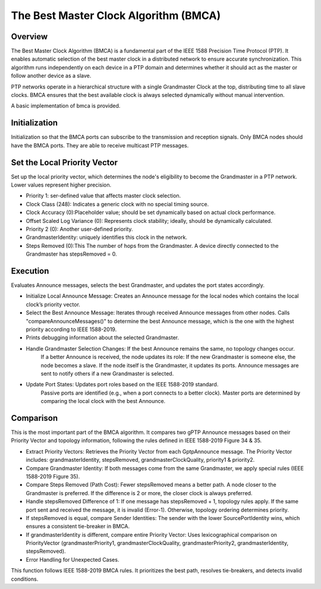 .. _ug:cha:bmca:

The Best Master Clock Algorithm (BMCA)
==================

.. _ug:sec:bmca:overview:

Overview
--------

The Best Master Clock Algorithm (BMCA) is a fundamental part of the IEEE 1588 Precision Time Protocol (PTP).
It enables automatic selection of the best master clock in a distributed network to ensure accurate synchronization.
This algorithm runs independently on each device in a PTP domain and determines whether it should act as the master or follow another device as a slave.

PTP networks operate in a hierarchical structure with a single Grandmaster Clock at the top, distributing time to all slave clocks.
BMCA ensures that the best available clock is always selected dynamically without manual intervention.

A basic implementation of bmca is provided.



.. _ug:sec:bmca:initialization:

Initialization
-----

Initialization so that the BMCA ports can subscribe to the transmission and reception signals.
Only BMCA nodes should have the BMCA ports.
They are able to receive multicast PTP messages.



.. _ug:sec:bmca:priority:

Set the Local Priority Vector
-----

Set up the local priority vector, which determines the node's eligibility to become the Grandmaster in a PTP network.
Lower values represent higher precision.

- Priority 1: ser-defined value that affects master clock selection.
- Clock Class (248): Indicates a generic clock with no special timing source.
- Clock Accuracy (0):Placeholder value; should be set dynamically based on actual clock performance.
- Offset Scaled Log Variance (0): Represents clock stability; ideally, should be dynamically calculated.
- Priority 2 (0): Another user-defined priority.
- GrandmasterIdentity: uniquely identifies this clock in the network.
- Steps Removed (0):This The number of hops from the Grandmaster. A device directly connected to the Grandmaster has stepsRemoved = 0.



.. _ug:sec:bmca:execution:

Execution
-----

Evaluates Announce messages, selects the best Grandmaster, and updates the port states accordingly.

- Initialize Local Announce Message: Creates an Announce message for the local nodes which contains the local clock’s priority vector.
- Select the Best Announce Message: Iterates through received Announce messages from other nodes. Calls "compareAnnounceMessages()" to determine the best Announce message, which is the one with the highest priority according to IEEE 1588-2019.
- Prints debugging information about the selected Grandmaster.
- Handle Grandmaster Selection Changes: If the best Announce remains the same, no topology changes occur.
                                        If a better Announce is received, the node updates its role:
                                        If the new Grandmaster is someone else, the node becomes a slave.
                                        If the node itself is the Grandmaster, it updates its ports.
                                        Announce messages are sent to notify others if a new Grandmaster is selected.
- Update Port States: Updates port roles based on the IEEE 1588-2019 standard.
                      Passive ports are identified (e.g., when a port connects to a better clock).
                      Master ports are determined by comparing the local clock with the best Announce.



.. _ug:sec:bmca:comparision:

Comparison
-----

This is the most important part of the BMCA algorithm.
It compares two gPTP Announce messages based on their Priority Vector and topology information, following the rules defined in IEEE 1588-2019 Figure 34 & 35.

- Extract Priority Vectors: Retrieves the Priority Vector from each GptpAnnounce message. The Priority Vector includes: grandmasterIdentity, stepsRemoved, grandmasterClockQuality, priority1 & priority2.
- Compare Grandmaster Identity: If both messages come from the same Grandmaster, we apply special rules (IEEE 1588-2019 Figure 35).
- Compare Steps Removed (Path Cost): Fewer stepsRemoved means a better path. A node closer to the Grandmaster is preferred. If the difference is 2 or more, the closer clock is always preferred.
- Handle stepsRemoved Difference of 1: If one message has stepsRemoved + 1, topology rules apply. If the same port sent and received the message, it is invalid (Error-1). Otherwise, topology ordering determines priority.
- If stepsRemoved is equal, compare Sender Identities: The sender with the lower SourcePortIdentity wins, which ensures a consistent tie-breaker in BMCA.
- If grandmasterIdentity is different, compare entire Priority Vector: Uses lexicographical comparison on PriorityVector (grandmasterPriority1, grandmasterClockQuality, grandmasterPriority2, grandmasterIdentity, stepsRemoved).
- Error Handling for Unexpected Cases.

This function follows IEEE 1588-2019 BMCA rules.
It prioritizes the best path, resolves tie-breakers, and detects invalid conditions.





